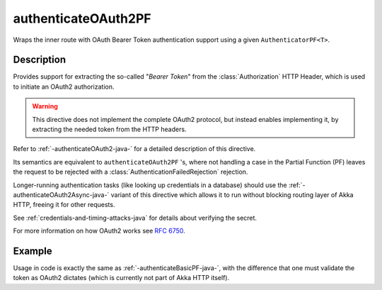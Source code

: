 .. _-authenticateOAuth2PF-java-:

authenticateOAuth2PF
====================
Wraps the inner route with OAuth Bearer Token authentication support using a given ``AuthenticatorPF<T>``.

Description
-----------
Provides support for extracting the so-called "*Bearer Token*" from the :class:`Authorization` HTTP Header,
which is used to initiate an OAuth2 authorization.

.. warning::
  This directive does not implement the complete OAuth2 protocol, but instead enables implementing it,
  by extracting the needed token from the HTTP headers.

Refer to :ref:`-authenticateOAuth2-java-` for a detailed description of this directive.

Its semantics are equivalent to ``authenticateOAuth2PF`` 's, where not handling a case in the Partial Function (PF)
leaves the request to be rejected with a :class:`AuthenticationFailedRejection` rejection.

Longer-running authentication tasks (like looking up credentials in a database) should use the :ref:`-authenticateOAuth2Async-java-`
variant of this directive which allows it to run without blocking routing layer of Akka HTTP, freeing it for other requests.

See :ref:`credentials-and-timing-attacks-java` for details about verifying the secret.

For more information on how OAuth2 works see `RFC 6750`_.

.. _RFC 6750: https://tools.ietf.org/html/rfc6750

Example
-------

Usage in code is exactly the same as :ref:`-authenticateBasicPF-java-`,
with the difference that one must validate the token as OAuth2 dictates (which is currently not part of Akka HTTP itself).

